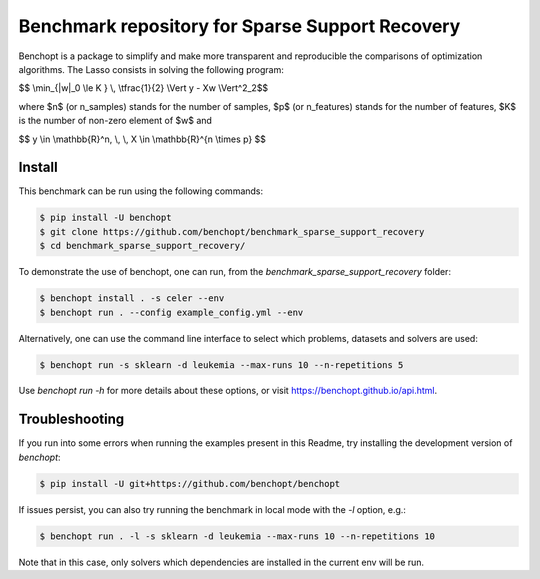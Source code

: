 Benchmark repository for Sparse Support Recovery
================================================

|Build Status| |Python 3.6+|

Benchopt is a package to simplify and make more transparent and
reproducible the comparisons of optimization algorithms.
The Lasso consists in solving the following program:

$$ \\min_{\|w\|_0 \\le K } \\, \\tfrac{1}{2} \\Vert y - Xw \\Vert^2_2$$

where $n$ (or n_samples) stands for the number of samples, $p$ (or n_features) stands for the number of features, $K$ is the number of non-zero element of $w$ and

$$ y \\in \\mathbb{R}^n, \\, \\, X \\in \\mathbb{R}^{n \\times p} $$


Install
-------

This benchmark can be run using the following commands:

.. code-block::

   $ pip install -U benchopt
   $ git clone https://github.com/benchopt/benchmark_sparse_support_recovery
   $ cd benchmark_sparse_support_recovery/

To demonstrate the use of benchopt, one can run, from the `benchmark_sparse_support_recovery` folder:

.. code-block::

   $ benchopt install . -s celer --env
   $ benchopt run . --config example_config.yml --env

Alternatively, one can use the command line interface to select which problems, datasets and solvers are used:

.. code-block::

	$ benchopt run -s sklearn -d leukemia --max-runs 10 --n-repetitions 5


Use `benchopt run -h` for more details about these options, or visit https://benchopt.github.io/api.html.

Troubleshooting
---------------

If you run into some errors when running the examples present in this Readme, try installing the development version of `benchopt`:

.. code-block::

  $ pip install -U git+https://github.com/benchopt/benchopt

If issues persist, you can also try running the benchmark in local mode with the `-l` option, e.g.:

.. code-block::

  $ benchopt run . -l -s sklearn -d leukemia --max-runs 10 --n-repetitions 10

Note that in this case, only solvers which dependencies are installed in the current env will be run.

.. |Build Status| image:: https://github.com/benchopt/benchmark_sparse_support_recovery/workflows/Tests/badge.svg
   :target: https://github.com/benchopt/benchmark_sparse_support_recovery/actions
.. |Python 3.6+| image:: https://img.shields.io/badge/python-3.6%2B-blue
   :target: https://www.python.org/downloads/release/python-360/

